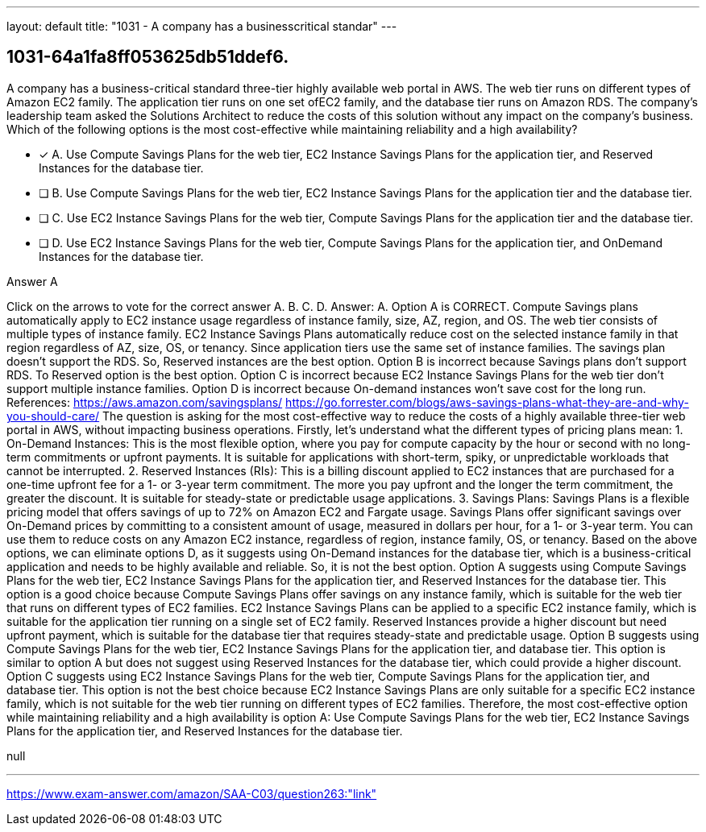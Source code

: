 ---
layout: default 
title: "1031 - A company has a businesscritical standar"
---


[.question]
== 1031-64a1fa8ff053625db51ddef6.


****

[.query]
--
A company has a business-critical standard three-tier highly available web portal in AWS.
The web tier runs on different types of Amazon EC2 family.
The application tier runs on one set ofEC2 family, and the database tier runs on Amazon RDS.
The company's leadership team asked the Solutions Architect to reduce the costs of this solution without any impact on the company's business.
Which of the following options is the most cost-effective while maintaining reliability and a high availability?


--

[.list]
--
* [*] A. Use Compute Savings Plans for the web tier, EC2 Instance Savings Plans for the application tier, and Reserved Instances for the database tier.
* [ ] B. Use Compute Savings Plans for the web tier, EC2 Instance Savings Plans for the application tier and the database tier.
* [ ] C. Use EC2 Instance Savings Plans for the web tier, Compute Savings Plans for the application tier and the database tier.
* [ ] D. Use EC2 Instance Savings Plans for the web tier, Compute Savings Plans for the application tier, and OnDemand Instances for the database tier.

--
****

[.answer]
Answer A

[.explanation]
--
Click on the arrows to vote for the correct answer
A.
B.
C.
D.
Answer: A.
Option A is CORRECT.
Compute Savings plans automatically apply to EC2 instance usage regardless of instance family, size, AZ, region, and OS.
The web tier consists of multiple types of instance family.
EC2 Instance Savings Plans automatically reduce cost on the selected instance family in that region regardless of AZ, size, OS, or tenancy.
Since application tiers use the same set of instance families.
The savings plan doesn't support the RDS.
So, Reserved instances are the best option.
Option B is incorrect because Savings plans don't support RDS.
To Reserved option is the best option.
Option C is incorrect because EC2 Instance Savings Plans for the web tier don't support multiple instance families.
Option D is incorrect because On-demand instances won't save cost for the long run.
References:
https://aws.amazon.com/savingsplans/ https://go.forrester.com/blogs/aws-savings-plans-what-they-are-and-why-you-should-care/
The question is asking for the most cost-effective way to reduce the costs of a highly available three-tier web portal in AWS, without impacting business operations.
Firstly, let's understand what the different types of pricing plans mean:
1.
On-Demand Instances: This is the most flexible option, where you pay for compute capacity by the hour or second with no long-term commitments or upfront payments. It is suitable for applications with short-term, spiky, or unpredictable workloads that cannot be interrupted.
2.
Reserved Instances (RIs): This is a billing discount applied to EC2 instances that are purchased for a one-time upfront fee for a 1- or 3-year term commitment. The more you pay upfront and the longer the term commitment, the greater the discount. It is suitable for steady-state or predictable usage applications.
3.
Savings Plans: Savings Plans is a flexible pricing model that offers savings of up to 72% on Amazon EC2 and Fargate usage. Savings Plans offer significant savings over On-Demand prices by committing to a consistent amount of usage, measured in dollars per hour, for a 1- or 3-year term. You can use them to reduce costs on any Amazon EC2 instance, regardless of region, instance family, OS, or tenancy.
Based on the above options, we can eliminate options D, as it suggests using On-Demand instances for the database tier, which is a business-critical application and needs to be highly available and reliable. So, it is not the best option.
Option A suggests using Compute Savings Plans for the web tier, EC2 Instance Savings Plans for the application tier, and Reserved Instances for the database tier. This option is a good choice because Compute Savings Plans offer savings on any instance family, which is suitable for the web tier that runs on different types of EC2 families. EC2 Instance Savings Plans can be applied to a specific EC2 instance family, which is suitable for the application tier running on a single set of EC2 family. Reserved Instances provide a higher discount but need upfront payment, which is suitable for the database tier that requires steady-state and predictable usage.
Option B suggests using Compute Savings Plans for the web tier, EC2 Instance Savings Plans for the application tier, and database tier. This option is similar to option A but does not suggest using Reserved Instances for the database tier, which could provide a higher discount.
Option C suggests using EC2 Instance Savings Plans for the web tier, Compute Savings Plans for the application tier, and database tier. This option is not the best choice because EC2 Instance Savings Plans are only suitable for a specific EC2 instance family, which is not suitable for the web tier running on different types of EC2 families.
Therefore, the most cost-effective option while maintaining reliability and a high availability is option A: Use Compute Savings Plans for the web tier, EC2 Instance Savings Plans for the application tier, and Reserved Instances for the database tier.
--

[.ka]
null

'''



https://www.exam-answer.com/amazon/SAA-C03/question263:"link"


